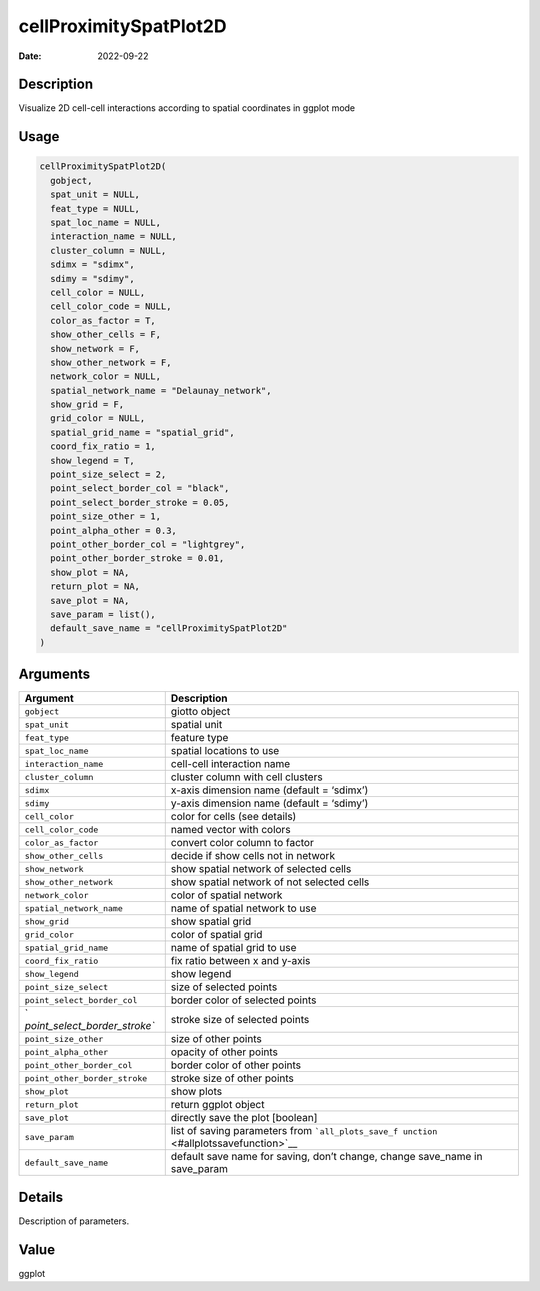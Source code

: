 =======================
cellProximitySpatPlot2D
=======================

:Date: 2022-09-22

Description
===========

Visualize 2D cell-cell interactions according to spatial coordinates in
ggplot mode

Usage
=====

.. code:: r

   cellProximitySpatPlot2D(
     gobject,
     spat_unit = NULL,
     feat_type = NULL,
     spat_loc_name = NULL,
     interaction_name = NULL,
     cluster_column = NULL,
     sdimx = "sdimx",
     sdimy = "sdimy",
     cell_color = NULL,
     cell_color_code = NULL,
     color_as_factor = T,
     show_other_cells = F,
     show_network = F,
     show_other_network = F,
     network_color = NULL,
     spatial_network_name = "Delaunay_network",
     show_grid = F,
     grid_color = NULL,
     spatial_grid_name = "spatial_grid",
     coord_fix_ratio = 1,
     show_legend = T,
     point_size_select = 2,
     point_select_border_col = "black",
     point_select_border_stroke = 0.05,
     point_size_other = 1,
     point_alpha_other = 0.3,
     point_other_border_col = "lightgrey",
     point_other_border_stroke = 0.01,
     show_plot = NA,
     return_plot = NA,
     save_plot = NA,
     save_param = list(),
     default_save_name = "cellProximitySpatPlot2D"
   )

Arguments
=========

+-------------------------------+--------------------------------------+
| Argument                      | Description                          |
+===============================+======================================+
| ``gobject``                   | giotto object                        |
+-------------------------------+--------------------------------------+
| ``spat_unit``                 | spatial unit                         |
+-------------------------------+--------------------------------------+
| ``feat_type``                 | feature type                         |
+-------------------------------+--------------------------------------+
| ``spat_loc_name``             | spatial locations to use             |
+-------------------------------+--------------------------------------+
| ``interaction_name``          | cell-cell interaction name           |
+-------------------------------+--------------------------------------+
| ``cluster_column``            | cluster column with cell clusters    |
+-------------------------------+--------------------------------------+
| ``sdimx``                     | x-axis dimension name (default =     |
|                               | ‘sdimx’)                             |
+-------------------------------+--------------------------------------+
| ``sdimy``                     | y-axis dimension name (default =     |
|                               | ‘sdimy’)                             |
+-------------------------------+--------------------------------------+
| ``cell_color``                | color for cells (see details)        |
+-------------------------------+--------------------------------------+
| ``cell_color_code``           | named vector with colors             |
+-------------------------------+--------------------------------------+
| ``color_as_factor``           | convert color column to factor       |
+-------------------------------+--------------------------------------+
| ``show_other_cells``          | decide if show cells not in network  |
+-------------------------------+--------------------------------------+
| ``show_network``              | show spatial network of selected     |
|                               | cells                                |
+-------------------------------+--------------------------------------+
| ``show_other_network``        | show spatial network of not selected |
|                               | cells                                |
+-------------------------------+--------------------------------------+
| ``network_color``             | color of spatial network             |
+-------------------------------+--------------------------------------+
| ``spatial_network_name``      | name of spatial network to use       |
+-------------------------------+--------------------------------------+
| ``show_grid``                 | show spatial grid                    |
+-------------------------------+--------------------------------------+
| ``grid_color``                | color of spatial grid                |
+-------------------------------+--------------------------------------+
| ``spatial_grid_name``         | name of spatial grid to use          |
+-------------------------------+--------------------------------------+
| ``coord_fix_ratio``           | fix ratio between x and y-axis       |
+-------------------------------+--------------------------------------+
| ``show_legend``               | show legend                          |
+-------------------------------+--------------------------------------+
| ``point_size_select``         | size of selected points              |
+-------------------------------+--------------------------------------+
| ``point_select_border_col``   | border color of selected points      |
+-------------------------------+--------------------------------------+
| `                             | stroke size of selected points       |
| `point_select_border_stroke`` |                                      |
+-------------------------------+--------------------------------------+
| ``point_size_other``          | size of other points                 |
+-------------------------------+--------------------------------------+
| ``point_alpha_other``         | opacity of other points              |
+-------------------------------+--------------------------------------+
| ``point_other_border_col``    | border color of other points         |
+-------------------------------+--------------------------------------+
| ``point_other_border_stroke`` | stroke size of other points          |
+-------------------------------+--------------------------------------+
| ``show_plot``                 | show plots                           |
+-------------------------------+--------------------------------------+
| ``return_plot``               | return ggplot object                 |
+-------------------------------+--------------------------------------+
| ``save_plot``                 | directly save the plot [boolean]     |
+-------------------------------+--------------------------------------+
| ``save_param``                | list of saving parameters from       |
|                               | ```all_plots_save_f                  |
|                               | unction`` <#allplotssavefunction>`__ |
+-------------------------------+--------------------------------------+
| ``default_save_name``         | default save name for saving, don’t  |
|                               | change, change save_name in          |
|                               | save_param                           |
+-------------------------------+--------------------------------------+

Details
=======

Description of parameters.

Value
=====

ggplot
